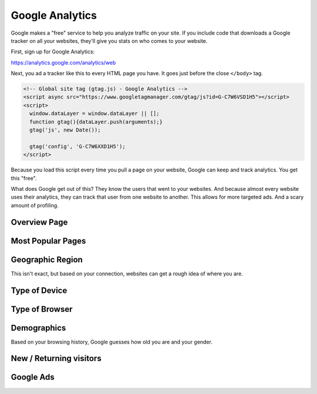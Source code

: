 Google Analytics
================

Google makes a "free" service to help you analyze traffic on your site.
If you include code that downloads a Google tracker on all your websites,
they'll give you stats on who comes to your website.

First, sign up for Google Analytics:

https://analytics.google.com/analytics/web

Next, you ad a tracker like this to every HTML page you have.
It goes just before the close ``</body>`` tag.

.. code-block:: html

    <!-- Global site tag (gtag.js) - Google Analytics -->
    <script async src="https://www.googletagmanager.com/gtag/js?id=G-C7W6VSD1H5"></script>
    <script>
      window.dataLayer = window.dataLayer || [];
      function gtag(){dataLayer.push(arguments);}
      gtag('js', new Date());

      gtag('config', 'G-C7W6XXD1H5');
    </script>

Because you load this script every time you pull a page on your website,
Google can keep and track analytics. You get this "free".

What does Google get out of this? They know the users that went to your
websites. And because almost every website uses their analytics, they
can track that user from one website to another. This allows for more
targeted ads. And a scary amount of profiling.

Overview Page
-------------
.. image:: ex1.png

Most Popular Pages
------------------

.. image:: ex6.png

Geographic Region
-----------------

This isn't exact, but based on your connection, websites can get
a rough idea of where you are.

.. image:: ex2.png

Type of Device
--------------

.. image:: ex3.png

Type of Browser
---------------
.. image:: ex7.png


Demographics
------------

Based on your browsing history, Google guesses how old you are and your gender.

.. image:: ex4.png


New / Returning visitors
------------------------

.. image:: ex5.png

Google Ads
----------
.. image:: ads1.png
